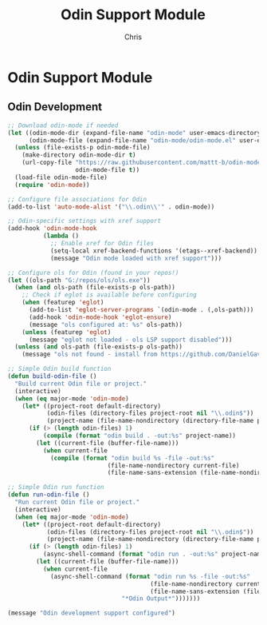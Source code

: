 #+TITLE: Odin Support Module
#+AUTHOR: Chris
#+DESCRIPTION: Odin language development support
#+STARTUP: overview

* Odin Support Module

** Odin Development
#+BEGIN_SRC emacs-lisp
;; Download odin-mode if needed
(let ((odin-mode-dir (expand-file-name "odin-mode" user-emacs-directory))
      (odin-mode-file (expand-file-name "odin-mode/odin-mode.el" user-emacs-directory)))
  (unless (file-exists-p odin-mode-file)
    (make-directory odin-mode-dir t)
    (url-copy-file "https://raw.githubusercontent.com/mattt-b/odin-mode/master/odin-mode.el"
                   odin-mode-file t))
  (load-file odin-mode-file)
  (require 'odin-mode))

;; Configure file associations for Odin
(add-to-list 'auto-mode-alist '("\\.odin\\'" . odin-mode))

;; Odin-specific settings with xref support
(add-hook 'odin-mode-hook
          (lambda ()
            ;; Enable xref for Odin files
            (setq-local xref-backend-functions '(etags--xref-backend))
            (message "Odin mode loaded with xref support")))

;; Configure ols for Odin (found in your repos!)
(let ((ols-path "G:/repos/ols/ols.exe"))
  (when (and ols-path (file-exists-p ols-path))
    ;; Check if eglot is available before configuring
    (when (featurep 'eglot)
      (add-to-list 'eglot-server-programs `(odin-mode . (,ols-path)))
      (add-hook 'odin-mode-hook 'eglot-ensure)
      (message "ols configured at: %s" ols-path))
    (unless (featurep 'eglot)
      (message "eglot not loaded - ols LSP support disabled")))
  (unless (and ols-path (file-exists-p ols-path))
    (message "ols not found - install from https://github.com/DanielGavin/ols")))

;; Simple Odin build function
(defun build-odin-file ()
  "Build current Odin file or project."
  (interactive)
  (when (eq major-mode 'odin-mode)
    (let* ((project-root default-directory)
           (odin-files (directory-files project-root nil "\\.odin$"))
           (project-name (file-name-nondirectory (directory-file-name project-root))))
      (if (> (length odin-files) 1)
          (compile (format "odin build . -out:%s" project-name))
        (let ((current-file (buffer-file-name)))
          (when current-file
            (compile (format "odin build %s -file -out:%s"
                            (file-name-nondirectory current-file)
                            (file-name-sans-extension (file-name-nondirectory current-file))))))))))

;; Simple Odin run function
(defun run-odin-file ()
  "Run current Odin file or project."
  (interactive)
  (when (eq major-mode 'odin-mode)
    (let* ((project-root default-directory)
           (odin-files (directory-files project-root nil "\\.odin$"))
           (project-name (file-name-nondirectory (directory-file-name project-root))))
      (if (> (length odin-files) 1)
          (async-shell-command (format "odin run . -out:%s" project-name) "*Odin Output*")
        (let ((current-file (buffer-file-name)))
          (when current-file
            (async-shell-command (format "odin run %s -file -out:%s"
                                        (file-name-nondirectory current-file)
                                        (file-name-sans-extension (file-name-nondirectory current-file)))
                                "*Odin Output*")))))))

(message "Odin development support configured")
#+END_SRC
